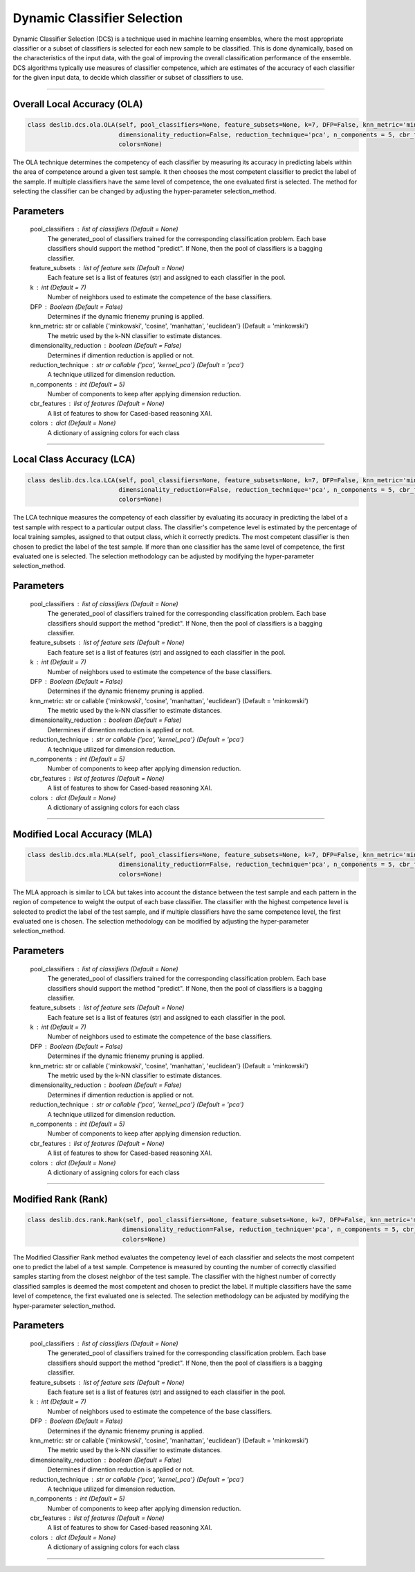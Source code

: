 ======================
Dynamic Classifier Selection 
======================

Dynamic Classifier Selection (DCS) is a technique used in machine learning ensembles, where the most appropriate classifier or a subset of classifiers is selected for each new sample to be classified. This is done dynamically, based on the characteristics of the input data, with the goal of improving the overall classification performance of the ensemble. DCS algorithms typically use measures of classifier competence, which are estimates of the accuracy of each classifier for the given input data, to decide which classifier or subset of classifiers to use. 

------------------------------------------------------------------------------- 

Overall Local Accuracy (OLA) 
------------------------ 
.. code-block:: python  

  class deslib.dcs.ola.OLA(self, pool_classifiers=None, feature_subsets=None, k=7, DFP=False, knn_metric='minkowski',
                           dimensionality_reduction=False, reduction_technique='pca', n_components = 5, cbr_features = None, 
                           colors=None) 
                        
The OLA technique determines the competency of each classifier by measuring its accuracy in predicting labels within the area of competence around a given test sample. It then chooses the most competent classifier to predict the label of the sample. If multiple classifiers have the same level of competence, the one evaluated first is selected. The method for selecting the classifier can be changed by adjusting the hyper-parameter selection_method. 

Parameters
----------
        pool_classifiers : list of classifiers (Default = None)
                The generated_pool of classifiers trained for the corresponding
                classification problem. Each base classifiers should support the method
                "predict". If None, then the pool of classifiers is a bagging
                classifier.
        
        feature_subsets : list of feature sets (Default = None)
                Each feature set is a list of features (str) and assigned to each classifier in the pool.  

        k : int (Default = 7)
                Number of neighbors used to estimate the competence of the base
                classifiers. 
        
        DFP : Boolean (Default = False)
                Determines if the dynamic frienemy pruning is applied.   
                
        knn_metric: str or callable {'minkowski', 'cosine', 'manhattan', 'euclidean'}  (Default = 'minkowski') 
                The metric used by the k-NN classifier to estimate distances. 
        
        dimensionality_reduction : boolean (Default = False)  
                Determines if dimention reduction is applied or not. 
        
        reduction_technique : str or callable {'pca', 'kernel_pca'} (Default = 'pca') 
                A technique utilized for dimension reduction. 
        
        n_components : int (Default = 5)  
                Number of components to keep after applying dimension reduction.  
        
        cbr_features : list of features (Default = None) 
                A list of features to show for Cased-based reasoning XAI. 
        
        colors : dict (Default = None)  
                A dictionary of assigning colors for each class  
        
            
        
------------------------------------------------------------------------------- 

Local Class Accuracy (LCA)
------------------------ 

.. code-block:: python  

  class deslib.dcs.lca.LCA(self, pool_classifiers=None, feature_subsets=None, k=7, DFP=False, knn_metric='minkowski',
                           dimensionality_reduction=False, reduction_technique='pca', n_components = 5, cbr_features = None, 
                           colors=None) 
                        
The LCA technique measures the competency of each classifier by evaluating its accuracy in predicting the label of a test sample with respect to a particular output class. The classifier's competence level is estimated by the percentage of local training samples, assigned to that output class, which it correctly predicts. The most competent classifier is then chosen to predict the label of the test sample. If more than one classifier has the same level of competence, the first evaluated one is selected. The selection methodology can be adjusted by modifying the hyper-parameter selection_method.

Parameters
----------
        pool_classifiers : list of classifiers (Default = None)
                The generated_pool of classifiers trained for the corresponding
                classification problem. Each base classifiers should support the method
                "predict". If None, then the pool of classifiers is a bagging
                classifier.
        
        feature_subsets : list of feature sets (Default = None)
                Each feature set is a list of features (str) and assigned to each classifier in the pool.  

        k : int (Default = 7)
                Number of neighbors used to estimate the competence of the base
                classifiers. 
        
        DFP : Boolean (Default = False)
                Determines if the dynamic frienemy pruning is applied.   
                
        knn_metric: str or callable {'minkowski', 'cosine', 'manhattan', 'euclidean'}  (Default = 'minkowski') 
                The metric used by the k-NN classifier to estimate distances. 
        
        dimensionality_reduction : boolean (Default = False)  
                Determines if dimention reduction is applied or not. 
        
        reduction_technique : str or callable {'pca', 'kernel_pca'} (Default = 'pca') 
                A technique utilized for dimension reduction. 
        
        n_components : int (Default = 5)  
                Number of components to keep after applying dimension reduction.  
        
        cbr_features : list of features (Default = None) 
                A list of features to show for Cased-based reasoning XAI. 
        
        colors : dict (Default = None)  
                A dictionary of assigning colors for each class  
                
                
------------------------------------------------------------------------------- 

Modified Local Accuracy (MLA)
------------------------ 

.. code-block:: python  

  class deslib.dcs.mla.MLA(self, pool_classifiers=None, feature_subsets=None, k=7, DFP=False, knn_metric='minkowski',
                           dimensionality_reduction=False, reduction_technique='pca', n_components = 5, cbr_features = None, 
                           colors=None) 
                        
The MLA approach is similar to LCA but takes into account the distance between the test sample and each pattern in the region of competence to weight the output of each base classifier. The classifier with the highest competence level is selected to predict the label of the test sample, and if multiple classifiers have the same competence level, the first evaluated one is chosen. The selection methodology can be modified by adjusting the hyper-parameter selection_method.

Parameters
----------
        pool_classifiers : list of classifiers (Default = None)
                The generated_pool of classifiers trained for the corresponding
                classification problem. Each base classifiers should support the method
                "predict". If None, then the pool of classifiers is a bagging
                classifier.
        
        feature_subsets : list of feature sets (Default = None)
                Each feature set is a list of features (str) and assigned to each classifier in the pool.  

        k : int (Default = 7)
                Number of neighbors used to estimate the competence of the base
                classifiers. 
        
        DFP : Boolean (Default = False)
                Determines if the dynamic frienemy pruning is applied.   
                
        knn_metric: str or callable {'minkowski', 'cosine', 'manhattan', 'euclidean'}  (Default = 'minkowski') 
                The metric used by the k-NN classifier to estimate distances. 
        
        dimensionality_reduction : boolean (Default = False)  
                Determines if dimention reduction is applied or not. 
        
        reduction_technique : str or callable {'pca', 'kernel_pca'} (Default = 'pca') 
                A technique utilized for dimension reduction. 
        
        n_components : int (Default = 5)  
                Number of components to keep after applying dimension reduction.  
        
        cbr_features : list of features (Default = None) 
                A list of features to show for Cased-based reasoning XAI. 
        
        colors : dict (Default = None)  
                A dictionary of assigning colors for each class  

------------------------------------------------------------------------------- 

Modified Rank (Rank)
------------------------ 

.. code-block:: python  

  class deslib.dcs.rank.Rank(self, pool_classifiers=None, feature_subsets=None, k=7, DFP=False, knn_metric='minkowski',
                            dimensionality_reduction=False, reduction_technique='pca', n_components = 5, cbr_features = None, 
                            colors=None) 
                        
The Modified Classifier Rank method evaluates the competency level of each classifier and selects the most competent one to predict the label of a test sample. Competence is measured by counting the number of correctly classified samples starting from the closest neighbor of the test sample. The classifier with the highest number of correctly classified samples is deemed the most competent and chosen to predict the label. If multiple classifiers have the same level of competence, the first evaluated one is selected. The selection methodology can be adjusted by modifying the hyper-parameter selection_method.

Parameters
----------
        pool_classifiers : list of classifiers (Default = None)
                The generated_pool of classifiers trained for the corresponding
                classification problem. Each base classifiers should support the method
                "predict". If None, then the pool of classifiers is a bagging
                classifier.
        
        feature_subsets : list of feature sets (Default = None)
                Each feature set is a list of features (str) and assigned to each classifier in the pool.  

        k : int (Default = 7)
                Number of neighbors used to estimate the competence of the base
                classifiers. 
        
        DFP : Boolean (Default = False)
                Determines if the dynamic frienemy pruning is applied.   
                
        knn_metric: str or callable {'minkowski', 'cosine', 'manhattan', 'euclidean'}  (Default = 'minkowski') 
                The metric used by the k-NN classifier to estimate distances. 
        
        dimensionality_reduction : boolean (Default = False)  
                Determines if dimention reduction is applied or not. 
        
        reduction_technique : str or callable {'pca', 'kernel_pca'} (Default = 'pca') 
                A technique utilized for dimension reduction. 
        
        n_components : int (Default = 5)  
                Number of components to keep after applying dimension reduction.  
        
        cbr_features : list of features (Default = None) 
                A list of features to show for Cased-based reasoning XAI. 
        
        colors : dict (Default = None)  
                A dictionary of assigning colors for each class  
                
------------------------------------------------------------------------------- 
